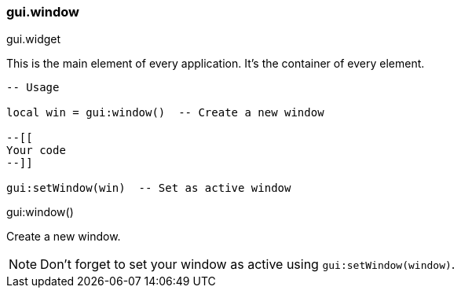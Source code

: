 === gui.window

[.inherits]
--
gui.widget
--

[.description]
--
This is the main element of every application.
It's the container of every element.

[%linenums,lua]
----
-- Usage

local win = gui:window()  -- Create a new window

--[[
Your code
--]]

gui:setWindow(win)  -- Set as active window
----
--

[.function]
.gui:window()
--
Create a new window.

NOTE: Don't forget to set your window as active using ``gui:setWindow(window)``.
--
